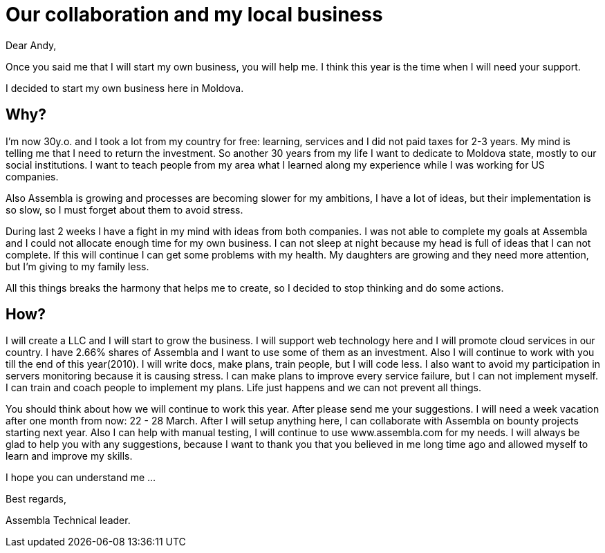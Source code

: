 = Our collaboration and my local business

Dear Andy,

Once you said me that I will start my own business, you will help
me. I think this year is the time when I will need your support.

I decided to start my own business here in Moldova.

== Why?

I'm now 30y.o. and I took a lot from my country for free: learning,
services and I did not paid taxes for 2-3 years. My mind is telling me
that I need to return the investment. So another 30 years from my life
I want to dedicate to Moldova state, mostly to our social institutions.
I want to teach people from my area what I learned along my experience
while I was working for US companies.

Also Assembla is growing and processes are becoming slower for my ambitions, I
have a lot of ideas, but their implementation is so slow, so I must
forget about them to avoid stress.

During last 2 weeks I have a fight in my mind with ideas from both
companies. I was not able to complete my goals at Assembla and I could
not allocate enough time for my own business. I can not sleep at night
because my head is full of ideas that I can not complete. If this will
continue I can get some problems with my health. My daughters are
growing and they need more attention, but I'm giving to my family
less.

All this things breaks the harmony that helps me to create, so I
decided to stop thinking and do some actions.

== How?

I will create a LLC and I will start to grow the business. I will
support web technology here and I will promote cloud services in our country.
I have 2.66% shares of Assembla and I want to use some of them as an
investment. Also I will continue to work with you till the end of this year(2010).
I will write docs, make plans, train people, but I will code less. I
also want to avoid my participation in servers monitoring because it is causing
stress. I can make plans to improve every service failure, but I can
not implement myself. I can train and coach people to implement my
plans. Life just happens and we can not prevent all things.

You should think about how we will continue to work this year. After
please send me your suggestions. I will need a week vacation after one
month from now: 22 - 28 March. After I will setup anything here, I
can collaborate with Assembla on bounty projects starting next year. Also I can help with
manual testing, I will continue to use www.assembla.com for my
needs. I will always be glad to help you with any
suggestions, because I want to thank you that you believed in me long
time ago and allowed myself to learn and improve my skills.


I hope you can understand me ...

Best regards,

Assembla Technical leader.
